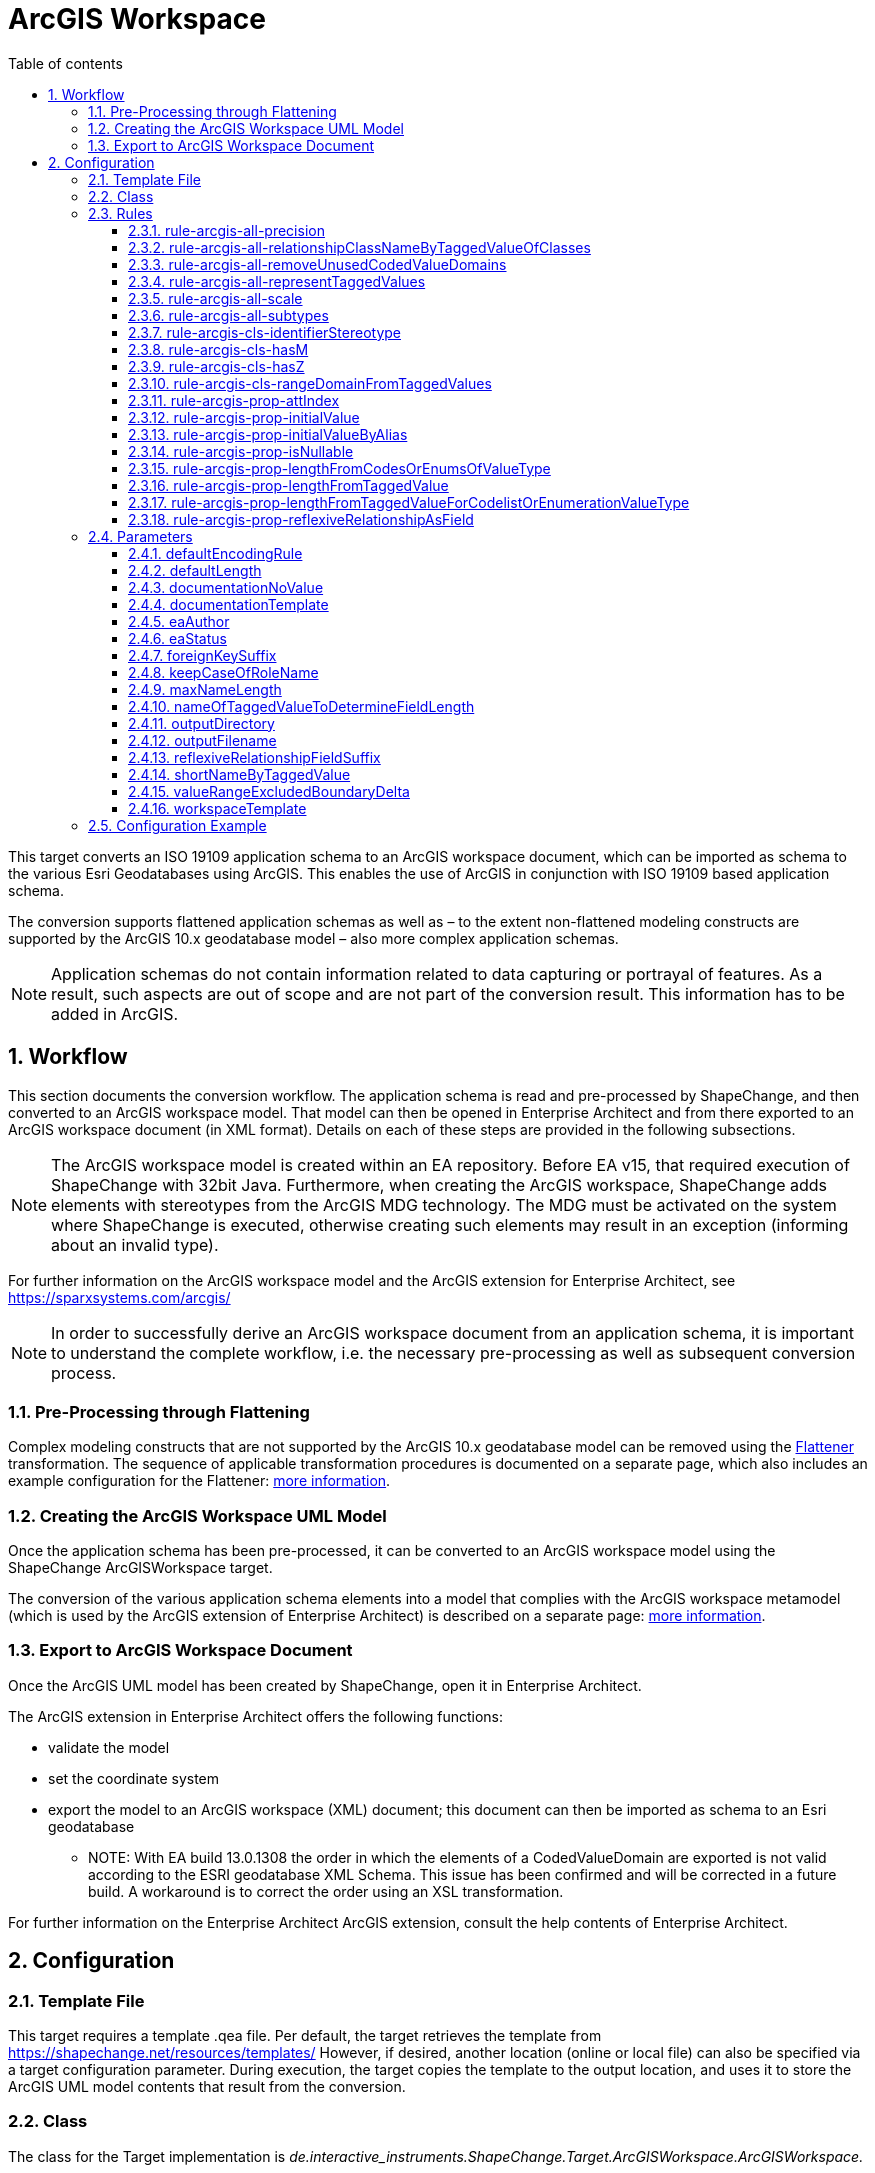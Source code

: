 :doctype: book
:encoding: utf-8
:lang: en
:toc: macro
:toc-title: Table of contents
:toclevels: 5

:toc-position: left

:appendix-caption: Annex

:numbered:
:sectanchors:
:sectnumlevels: 5
:nofooter:

[[ArcGIS_Workspace]]
= ArcGIS Workspace

This target converts an ISO 19109 application schema to an ArcGIS
workspace document, which can be imported as schema to the various Esri
Geodatabases using ArcGIS. This enables the use of ArcGIS in conjunction
with ISO 19109 based application schema.

The conversion supports flattened application schemas as well as – to
the extent non-flattened modeling constructs are supported by the ArcGIS
10.x geodatabase model – also more complex application schemas.

NOTE: Application schemas do not contain information related to data
capturing or portrayal of features. As a result, such aspects are out of
scope and are not part of the conversion result. This information has to
be added in ArcGIS.

[[Workflow]]
== Workflow

This section documents the conversion workflow. The application schema
is read and pre-processed by ShapeChange, and then converted to an
ArcGIS workspace model. That model can then be opened in Enterprise
Architect and from there exported to an ArcGIS workspace document (in
XML format). Details on each of these steps are provided in the
following subsections.

NOTE: The ArcGIS workspace model is created within an EA repository.
Before EA v15, that required execution of ShapeChange with 32bit Java. Furthermore,
when creating the ArcGIS workspace, ShapeChange adds elements with
stereotypes from the ArcGIS MDG technology. The MDG must be activated on
the system where ShapeChange is executed, otherwise creating such
elements may result in an exception (informing about an invalid type).

For further information on the ArcGIS workspace model and the ArcGIS
extension for Enterprise Architect, see
https://sparxsystems.com/arcgis/

NOTE: In order to successfully derive an ArcGIS workspace document from
an application schema, it is important to understand the complete
workflow, i.e. the necessary pre-processing as well as subsequent
conversion process.

[[Pre-Processing_through_Flattening]]
=== Pre-Processing through Flattening

Complex modeling constructs that are not supported by the ArcGIS 10.x
geodatabase model can be removed using the
xref:../../transformations/Flattener.adoc[Flattener]
transformation. The sequence of applicable transformation procedures is
documented on a separate page, which also includes an example
configuration for the Flattener:
xref:./Pre_Processing_through_Flattening.adoc[more
information].

[[Creating_the_ArcGIS_Workspace_UML_Model]]
=== Creating the ArcGIS Workspace UML Model

Once the application schema has been pre-processed, it can be converted
to an ArcGIS workspace model using the ShapeChange ArcGISWorkspace
target.

The conversion of the various application schema elements into a model
that complies with the ArcGIS workspace metamodel (which is used by the
ArcGIS extension of Enterprise Architect) is described on a separate
page:
xref:./Creating_the_ArcGIS_Workspace_UML_Model.adoc[more
information].

[[Export_to_ArcGIS_Workspace_Document]]
=== Export to ArcGIS Workspace Document

Once the ArcGIS UML model has been created by ShapeChange, open it in
Enterprise Architect.

The ArcGIS extension in Enterprise Architect offers the following
functions:

* validate the model
* set the coordinate system
* export the model to an ArcGIS workspace (XML) document; this document
can then be imported as schema to an Esri geodatabase
** NOTE: With EA build 13.0.1308 the order in which the elements of a
CodedValueDomain are exported is not valid according to the ESRI
geodatabase XML Schema. This issue has been confirmed and will be
corrected in a future build. A workaround is to correct the order using
an XSL transformation.

For further information on the Enterprise Architect ArcGIS extension,
consult the help contents of Enterprise Architect.

[[Configuration]]
== Configuration

[[Template_File]]
=== Template File

This target requires a template .qea file. Per default, the target
retrieves the template from https://shapechange.net/resources/templates/
However, if desired, another location (online or local file) can also be
specified via a target configuration parameter. During execution, the
target copies the template to the output location, and uses it to store
the ArcGIS UML model contents that result from the conversion.

[[Class]]
=== Class

The class for the Target implementation is
_de.interactive_instruments.ShapeChange.Target.ArcGISWorkspace.ArcGISWorkspace._

[[Rules]]
=== Rules

An <EncodingRule> element defines an encoding rule.

Example:

[source,xml,linenumbers]
----------
<EncodingRule name="ArcGIS">
  <rule name="rule-arcgis-prop-initialValueByAlias"/>
</EncodingRule>
----------

The *name* attribute of the <EncodingRule> element defines the
identifier of the encoding rule to be used. The value of the target
parameter
xref:./ArcGIS_Workspace.adoc#defaultEncodingRule[defaultEncodingRule]
must contain this name.

The optional *extends* attribute (not shown in the example) of the
<EncodingRule> element includes all rules from the referenced encoding
rule in this encoding rule, too.

NOTE: Currently, a pre-configured encoding rule does not exist for this
target.

Each *<rule>* references either a conversion rule or - possibly in the
future - a xref:../../application schemas/UML_profile.adoc[requirement
or recommendation] to be tested during the validation before the
conversion process.

The default behavior of this target is described in the workflow
section, more specifically the section
xref:./Creating_the_ArcGIS_Workspace_UML_Model.adoc[Creating
the ArcGIS Workspace UML Model].

The following rules are supported by this target.

[[rule-arcgis-all-precision]]
==== rule-arcgis-all-precision

(since v2.4.0)

NOTE: Until v2.3.0 this rule had the identifier
rule-arcgis-prop-precision

If this rule is enabled, then the precision of a «field» with a range
domain as type, or with a simple esri type can be set via the tagged
value 'precision' (on the property from the conceptual schema that is
converted to the «field»; the tagged value must contain an integer
value).

If the rule is not enabled, or the tagged value 'precision' is not set,
the default behavior applies, which is to set precision to:

* 9 - for a «field» with type esriFieldTypeInteger
* 10 - for a «field» with type esriFieldTypeDouble
* 0 - for all other cases

[[rule-arcgis-all-relationshipClassNameByTaggedValueOfClasses]]
==== rule-arcgis-all-relationshipClassNameByTaggedValueOfClasses

(since v2.4.0)

Construct the base name of a relationship class from the short names of
the source and target class, combined by an underscore. The short name
of a class is given via the tagged value specified by parameter
xref:./ArcGIS_Workspace.adoc#shortNameByTaggedValue[shortNameByTaggedValue].
If no short name is specified, the original class name will be used as
fallback. Note that the base name can be subject to additional
modifications (such as normalization, addition of suffix to make the
name unique, and clipping in case that the name exceeds the allowed
length).

[[rule-arcgis-all-removeUnusedCodedValueDomains]]
==== rule-arcgis-all-removeUnusedCodedValueDomains

(since v2.6.0)

Removes any «CodedValueDomain» from the ArcGIS workspace model that is
not used as value type in any field of one of the feature or table types
contained in the model.

[[rule-arcgis-all-representTaggedValues]]
==== rule-arcgis-all-representTaggedValues

(since v2.6.0)

Adds tagged values that are identified by the input parameter
xref:../../get started/The_element_input.adoc#representTaggedValues[_representTaggedValues_]
and which are present on application schema elements to the
corresponding elements of the ArcGIS Workspace UML model (object
classes, feature classes, relationship classes, attributes, association
roles). This rule can be useful if additional tagged values that are not
automatically written by ShapeChange are needed in an ArcGIS Workspace
UML model.

[[rule-arcgis-all-scale]]
==== rule-arcgis-all-scale

(since v2.4.0)

NOTE: Until v2.3.0 this rule had the identifier rule-arcgis-prop-scale

If this rule is enabled, then the scale of a «field» with a range
domain as type, or with a simple esri type can be set via the tagged
value 'scale' (on the property from the conceptual schema that is
converted to the «field»; the tagged value must contain an integer
value).

If the rule is not enabled, or the tagged value 'scale' is not set, the
default behavior applies, which is to set precision to:

* 6 - for a «field» with type esriFieldTypeDouble
* 0 - for all other cases

[[rule-arcgis-all-subtypes]]
==== rule-arcgis-all-subtypes

(since v2.6.0)

Creates ArcGIS subtypes as documented
xref:./Creating_the_ArcGIS_Workspace_UML_Model.adoc#ArcGIS_Subtypes[here].

[[rule-arcgis-cls-identifierStereotype]]
==== rule-arcgis-cls-identifierStereotype

(since v2.4.0)

Enables use of stereotype «identifier» on class attributes. If an
attribute with that stereotype belongs to a class, then it will be used
as primary key (the OBJECTID field will still be generated).

NOTE: Multiple «identifier» attributes per class are not supported. In
such a case, ShapeChange will log a warning and use only one of them as
primary key. If the maximum multiplicity of an «identifier» attribute
is greater than 1, ShapeChange will log an error.

WARNING: If the application schema contains an n:1 relationship between
a type A and an abstract type B, ShapeChange will create relationship
classes between A and all non-abstract subtypes of B (on any sublevel of
the inheritance tree). However, even though multiple connector would be
created to represent the relationship classes, they would all rely upon
the same foreign key field that is added to A. The type of this field is
defined by the type of the primary key field of B. Therefore, you must
ensure that the primary key fields of the subtypes of B have the same
type as the primary key field of B. Otherwise, the type of the foreign
key field would not support referencing an object of type B or any of
its subtypes!

[[rule-arcgis-cls-hasM]]
==== rule-arcgis-cls-hasM

(since v2.3.0)

If a feature type has the tagged value 'HasM' set to 'true', and the
feature type is converted to an ArcGIS feature class (Point, Polyline,
etc.), then with this rule enabled the ArcGIS feature class will have
the tagged value 'HasM' set to 'true' (default is 'false').

[[rule-arcgis-cls-hasZ]]
==== rule-arcgis-cls-hasZ

(since v2.3.0)

If a feature type has the tagged value 'HasZ' set to 'true', and the
feature type is converted to an ArcGIS feature class (Point, Polyline,
etc.), then with this rule enabled the ArcGIS feature class will have
the tagged value 'HasZ' set to 'true' (default is 'false').

[[rule-arcgis-cls-rangeDomainFromTaggedValues]]
==== rule-arcgis-cls-rangeDomainFromTaggedValues

(since v2.3.0)

Identifies range domains for class properties based upon the tagged
values 'rangeMinimum' and 'rangeMaximum'. Each boundary is inclusive. If
one of the tagged values is not provided, the default value for that
boundary is used (default min: -1000000000, default max: 1000000000). If
both tagged values are empty, a range domain is not created. This rule
overrides the range domain parsed from an OCL constraint, if the tagged
values also specify a range domain for that property.

[[rule-arcgis-prop-attIndex]]
==== rule-arcgis-prop-attIndex

(since v2.5.0)

If this rule is included, then for each «Field» that represents a
property from the conceptual model with tagged value _sqlUnique_ equal
to (ignoring case) 'true' – but not for fields that participate in a
relationship class, an «AttributeIndex» is created in the element that
owns the «Field». The name of the index is the name of the field with
suffix "\_IDX". The index references the field via the tagged value
"Fields". The tagged values _IsAscending_ and _IsUnique_ are set to
true.

NOTE: Whether or not an attribute index, or its specific property (like
IsUnique), is actually supported depends on the geodatabase setup. For
further details, see the ArcGIS help.

[[rule-arcgis-prop-initialValue]]
==== rule-arcgis-prop-initialValue

(since v2.3.0)

If this rule is enabled, then an initial value of an attribute from the
conceptual schema will also be set as initial value of the «field»
that represents that attribute in the resulting ArcGIS workspace model.

[[rule-arcgis-prop-initialValueByAlias]]
==== rule-arcgis-prop-initialValueByAlias

If this rule is enabled, the initial value for a «DomainCodedValue»,
which is an attribute of a «CodedValueDomain» (that results from
conversion of enumerations and code lists from the application schema,
is taken from the alias of the respective enums and codes, rather than
from the initial value defined in the application schema.

[[rule-arcgis-prop-isNullable]]
==== rule-arcgis-prop-isNullable

(since v2.3.0)

If this rule is enabled, then the tagged value IsNullable of non-system
«field»s in the ArcGIS workspace model are set as follows:

* if the property from the conceptual schema is optional (minimum
multiplicity < 1), voidable (stereotype «voidable»), or nillable
(tagged value 'nillable'='true') then it will be converted to a
«field» with 'IsNullable'='true'
* otherwise 'IsNullable'='false'

If this rule is not enabled, then the default behavior applies, which is
to have 'IsNullable'='true' for all non-system «field»s.

[[rule-arcgis-prop-lengthFromCodesOrEnumsOfValueType]]
==== rule-arcgis-prop-lengthFromCodesOrEnumsOfValueType

(since v2.3.0)

If this rule is enabled then the length of a property that has a code
list or enumeration as value type is computed as the maximum name length
from the codes/enums of the value type (if codes/enums are defined by
that type). This rule has lower priority than
xref:./ArcGIS_Workspace.adoc#rule-arcgis-prop-lengthFromTaggedValueForCodelistOrEnumerationValueType[rule-arcgis-prop-lengthFromTaggedValueForCodelistOrEnumerationValueType].
If none of these rules apply, the length will be set to 0.

[[rule-arcgis-prop-lengthFromTaggedValue]]
==== rule-arcgis-prop-lengthFromTaggedValue

(since v2.3.0)

If this rule is enabled, ShapeChange will use the value of the tagged
value 'size' (must be an integer) to populate the 'length' tagged value
of the «field» that will represent the property in the ArcGIS model.

NOTE: Only applies to properties that are implemented as fields with
type esriFieldTypeString. If the value is 0 or empty, unlimited length
is assumed - unless an OCL constraint exists that restricts the length
for the property. That also means that this rule has precedence over an
OCL constraint: if the tagged value 'size' has an integer value > 1,
then this value will be used as the length in the «field».

Parameter(s):

* xref:./ArcGIS_Workspace.adoc#nameOfTaggedValueToDetermineFieldLength[nameOfTaggedValueToDetermineFieldLength]

[[rule-arcgis-prop-lengthFromTaggedValueForCodelistOrEnumerationValueType]]
==== rule-arcgis-prop-lengthFromTaggedValueForCodelistOrEnumerationValueType

(since v2.3.0)

If this rule is enabled, then - for properties with a code list or
enumeration as value type - ShapeChange will use the value of the tagged
value 'size' (must be an integer) to populate the 'length' tagged value
of the «field» that will represent the property in the ArcGIS model.
This rule has higher priority than
xref:./ArcGIS_Workspace.adoc#rule-arcgis-prop-lengthFromCodesOrEnumsOfValueType[rule-arcgis-prop-lengthFromCodesOrEnumsOfValueType].
If none of these rules apply, the length will be set to 0.

Parameter(s):

* xref:./ArcGIS_Workspace.adoc#nameOfTaggedValueToDetermineFieldLength[nameOfTaggedValueToDetermineFieldLength]

[[rule-arcgis-prop-reflexiveRelationshipAsField]]
==== rule-arcgis-prop-reflexiveRelationshipAsField

(since v2.5.0)

If this rule is included, then a reflexive relationship (a property
whose type is the class that owns the property) is converted to a
«Field» with a field type suited for storing the ID of the referenced
class (e.g. _esriFieldTypeInteger_ or _esriFieldTypeGUID_). The target
parameter
xref:./ArcGIS_Workspace.adoc#reflexiveRelationshipFieldSuffix[_reflexiveRelationshipFieldSuffix_]
can be used to define a suffix that is added to the name of such a
«Field». This field can be used to store the ID of the object that is
the target of the reflexive relationship.

NOTE: If the reflexive relationship property has max cardinality > 1,
then this is not represented. ShapeChange will log a warning and convert
the property to a single «Field».

[[Parameters]]
=== Parameters

The <targetParameters> recognized for this target are described in the
following sections.

[[defaultEncodingRule]]
==== defaultEncodingRule

Alias: _none_

Required / Optional: optional

Type: String

Default Value: _none_

Explanation: The identifier of the default encoding rule governing the
conversion to an ArcGIS Workspace UML model. To use a custom encoding
rule defined in the configuration, simply provide the name of the custom
encoding rule via this parameter.

Applies to Rule(s): _none_ - default behavior

[[defaultLength]]
==== defaultLength

Alias: _none_

Required / Optional: optional

Type: Integer

Default Value: 255

Explanation: Default length to set in the 'length' tagged value of
«field»s that have a textual value, in case that the length is not
specified otherwise.

Applies to Rule(s): _none_ - default behavior

[[documentationNoValue]]
==== documentationNoValue

[#applyHomogeneousGeometriesOnSubtypes]#(since 2.0.2)#

Alias: _none_

Required / Optional: optional

Type: String

Default Value: _the empty string_

Explanation: If a descriptor is used in the documentation template, but
has no value, this parameter will be used. See
xref:../../get started/The_element_input.adoc#Descriptor_sources[here]
for more information about descriptors.

Applies to Rule(s): _none_ - default behavior

[[documentationTemplate]]
==== documentationTemplate

since (2.0.2)

Alias: _none_

Required / Optional: optional

Type: String

Default Value: \[[definition]]

Explanation: The template for the documentation that is placed in the
notes field in the EA model. The patterns "[[_descriptor_]]" will be
replaced by the value of the descriptor, or the value of
xref:./ArcGIS_Workspace.adoc#documentationNoValue[documentationNoValue],
if the descriptor has no value for the model element. See
xref:../../get started/The_element_input.adoc#Descriptor_sources[here]
for more information about descriptors.

Applies to Rule(s): _none_ - default behavior

[[eaAuthor]]
==== eaAuthor

since (2.9.0)

Alias: _none_

Required / Optional: optional

Type: String

Default Value: _none_

Explanation: Value for the field 'Author' of an EA element created while
encoding the ArcGIS workspace model.

Applies to Rule(s): _none_ - default behavior

[[eaStatus]]
==== eaStatus

since (2.9.0)

Alias: _none_

Required / Optional: optional

Type: String

Default Value: _none_

Explanation: Value for the field 'Status' of an EA element created while
encoding the ArcGIS workspace model.

Applies to Rule(s): _none_ - default behavior

[[foreignKeySuffix]]
==== foreignKeySuffix

since (2.4.0)

Alias: _none_

Required / Optional: optional

Type: String

Default Value: 'ID'

Explanation:

Suffix to append to the name of foreign keys.

Applies to Rule(s): _none_ - default behavior

[[keepCaseOfRoleName]]
==== keepCaseOfRoleName

since (2.4.0)

Alias: _none_

Required / Optional: optional

Type: Boolean

Default Value: false

Explanation:

If set to 'true', do not switch the first character of a target or
source role name in a relationship class to lower case.

Applies to Rule(s): _none_ - default behavior

[[maxNameLength]]
==== maxNameLength

Available for ShapeChange version: 2.3.0+

Alias: _none_

Required / Optional: optional

Type: Integer

Default Value: 30

Explanation: Can be used to configure a different limit for the length
of field, feature class, and table names. This can be useful if the
deployment environment is known.

Applies to Rule(s): _none_ - default behavior

[[nameOfTaggedValueToDetermineFieldLength]]
==== nameOfTaggedValueToDetermineFieldLength

Available for ShapeChange version: 2.3.0+

Alias: _none_

Required / Optional: optional

Type: String

Default Value: size

Explanation: Can be used to configure a different name for the tagged
value that provides the length of a «field».

Applies to Rule(s):

* xref:./ArcGIS_Workspace.adoc#rule-arcgis-prop-lengthFromTaggedValue[rule-arcgis-prop-lengthFromTaggedValue]
* xref:./ArcGIS_Workspace.adoc#rule-arcgis-prop-lengthFromTaggedValueForCodelistOrEnumerationValueType[rule-arcgis-prop-lengthFromTaggedValueForCodelistOrEnumerationValueType]

[[outputDirectory]]
==== outputDirectory

Alias: _none_

Required / Optional: optional

Type: String

Default Value: <the current run directory>

Explanation: The path to the folder in which the resulting ArcGIS
workspace (UML) model will be created.

Applies to Rule(s): _none_ - default behavior

[[outputFilename]]
==== outputFilename

Required / Optional: Required

Type: String

Default Value: The name of the schema

Explanation: The name of the ArcGIS workspace model file (can be 
without file extension).

Applies to Rule(s): none – default behavior

[[reflexiveRelationshipFieldSuffix]]
==== reflexiveRelationshipFieldSuffix

(since v2.5.0)

+++Required / Optional:+++ optional

+++Type:+++ String

+++Default Value:+++ _none_

+++Explanation:+++ Define the suffix to add when encoding a reflexive
relationship property as a «Field».

+++Applies to Rule(s):+++
xref:./ArcGIS_Workspace.adoc#rule-arcgis-prop-reflexiveRelationshipAsField[rule-arcgis-prop-reflexiveRelationshipAsField]

[[shortNameByTaggedValue]]
==== shortNameByTaggedValue

(since v2.4.0)

+++Type+++: String

+++Default Value+++: shortName

+++Explanation+++: Name of the tagged value that provides the short name
for a model element, when used in constructing specific names of the
ArcGIS workspace.

+++Applies to Rule(s)+++:
xref:./ArcGIS_Workspace.adoc#rule-arcgis-all-relationshipClassNameByTaggedValueOfClasses[rule-arcgis-all-relationshipClassNameByTaggedValueOfClasses]

[[valueRangeExcludedBoundaryDelta]]
==== valueRangeExcludedBoundaryDelta

Alias: _none_

Required / Optional: optional

Type: Double

Default Value: 0.01

Explanation: Delta to add to / subtract from a range limit in case that
the lower and/or upper boundary comparison operator is not inclusive
(more details can be found
xref:./Creating_the_ArcGIS_Workspace_UML_Model.adoc#RangeDomain_from_OCL[here]).

Applies to Rule(s): _none_ - default behavior

[[workspaceTemplate]]
==== workspaceTemplate

Alias: _none_

Required / Optional: optional

Type: String

Default Value:
https://shapechange.net/resources/templates/ArcGISWorkspace_template.qea

Explanation: Path to the ArcGIS workspace UML model template file (can
be local or an online resource).

Applies to Rule(s): _none_ - default behavior

[[Configuration_Example]]
=== Configuration Example

[source,xml,linenumbers]
----------
 <Target class="de.interactive_instruments.ShapeChange.Target.ArcGISWorkspace.ArcGISWorkspace"
  inputs="flattenedModel" mode="enabled" xmlns:xi="http://www.w3.org/2001/XInclude">
  <targetParameter name="defaultLength" value="1024"/>
  <targetParameter name="outputDirectory" value="output/ArcGISWorkspace/qea"/>
  <targetParameter name="valueRangeExcludedBoundaryDelta" value="0.001"/>
  <rules>
    <EncodingRule name="ArcGIS">
      <rule name="rule-arcgis-prop-initialValueByAlias"/>
    </EncodingRule>
  </rules>
  <xi:include
    href="https://shapechange.net/resources/config/StandardMapEntries_iso19103_ArcGISWorkspace.xml"/>
</Target>
----------
